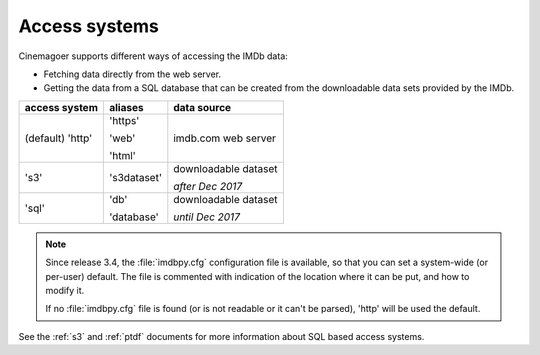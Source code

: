 .. _access:

Access systems
==============

Cinemagoer supports different ways of accessing the IMDb data:

- Fetching data directly from the web server.

- Getting the data from a SQL database that can be created from
  the downloadable data sets provided by the IMDb.

+------------------+-------------+----------------------+
| access system    | aliases     | data source          |
+==================+=============+======================+
| (default) 'http' | 'https'     | imdb.com web server  |
|                  |             |                      |
|                  | 'web'       |                      |
|                  |             |                      |
|                  | 'html'      |                      |
+------------------+-------------+----------------------+
|            's3'  | 's3dataset' | downloadable dataset |
|                  |             |                      |
|                  |             | *after Dec 2017*     |
+------------------+-------------+----------------------+
|            'sql' | 'db'        | downloadable dataset |
|                  |             |                      |
|                  | 'database'  | *until Dec 2017*     |
+------------------+-------------+----------------------+

.. note::

   Since release 3.4, the :file:`imdbpy.cfg` configuration file is available,
   so that you can set a system-wide (or per-user) default. The file is
   commented with indication of the location where it can be put,
   and how to modify it.

   If no :file:`imdbpy.cfg` file is found (or is not readable or
   it can't be parsed), 'http' will be used the default.

See the :ref:`s3` and :ref:`ptdf` documents for more information about
SQL based access systems.
